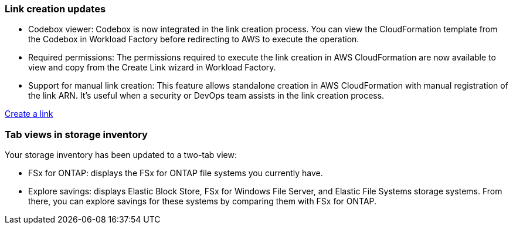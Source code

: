 === Link creation updates    

* Codebox viewer: Codebox is now integrated in the link creation process. You can view the CloudFormation template from the Codebox in Workload Factory before redirecting to AWS to execute the operation.  

* Required permissions: The permissions required to execute the link creation in AWS CloudFormation are now available to view and copy from the Create Link wizard in Workload Factory.

* Support for manual link creation: This feature allows standalone creation in AWS CloudFormation with manual registration of the link ARN. It's useful when a security or DevOps team assists in the link creation process.  

link:https:https://docs.netapp.com/us-en/workload-fsx-ontap/create-link.adoc[Create a link^]

=== Tab views in storage inventory
Your storage inventory has been updated to a two-tab view: 

* FSx for ONTAP: displays the FSx for ONTAP file systems you currently have.
* Explore savings: displays Elastic Block Store, FSx for Windows File Server, and Elastic File Systems storage systems. From there, you can explore savings for these systems by comparing them with FSx for ONTAP. 

